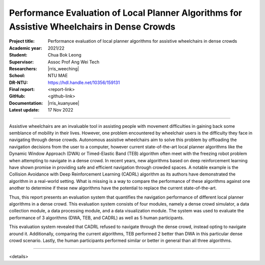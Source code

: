 ============================================================================================
Performance Evaluation of Local Planner Algorithms for Assistive Wheelchairs in Dense Crowds
============================================================================================

:Project title:
   Performance evaluation of local planner algorithms for assistive wheelchairs in dense crowds

:Academic year:
   2021/22

:Student:
   Chua Bok Leong

:Supervisor:
   Assoc Prof Ang Wei Tech

:Researchers:
   |rris_weeching|

:School:
   NTU MAE

:DR-NTU:
   https://hdl.handle.net/10356/159131

:Final report:
   <report-link>

:GitHub:
   <github-link>

:Documentation:
   |rris_kuanyuee|

:Latest update:
   17 Nov 2022

----

Assistive wheelchairs are an invaluable tool in assisting people with movement difficulties in
gaining back some semblance of mobility in their lives. However, one problem encountered by
wheelchair users is the difficulty they face in navigating through dense crowds. Autonomous
assistive wheelchairs aim to solve this problem by offloading the navigation decisions from the
user to a computer, however current state-of-the-art local planner algorithms like the Dynamic
Window Approach (DWA) or Timed-Elastic Band (TEB) algorithm often meet with the freezing
robot problem when attempting to navigate in a dense crowd. In recent years, new algorithms
based on deep reinforcement learning have shown promise in providing safe and efficient
navigation through crowded spaces. A notable example is the Collision Avoidance with Deep
Reinforcement Learning (CADRL) algorithm as its authors have demonstrated the algorithm in a
real-world setting. What is missing is a way to compare the performance of these algorithms
against one another to determine if these new algorithms have the potential to replace the current
state-of-the-art.

Thus, this report presents an evaluation system that quantifies the navigation performance of
different local planner algorithms in a dense crowd. This evaluation system consists of four
modules, namely a dense crowd simulator, a data collection module, a data processing module,
and a data visualization module. The system was used to evaluate the performance of 3 algorithms
(DWA, TEB, and CADRL) as well as 5 human participants.

This evaluation system revealed that CADRL refused to navigate through the dense crowd, instead
opting to navigate around it. Additionally, comparing the current algorithms, TEB performed
2
better than DWA in this particular dense crowd scenario. Lastly, the human participants performed
similar or better in general than all three algorithms.

----

<details>